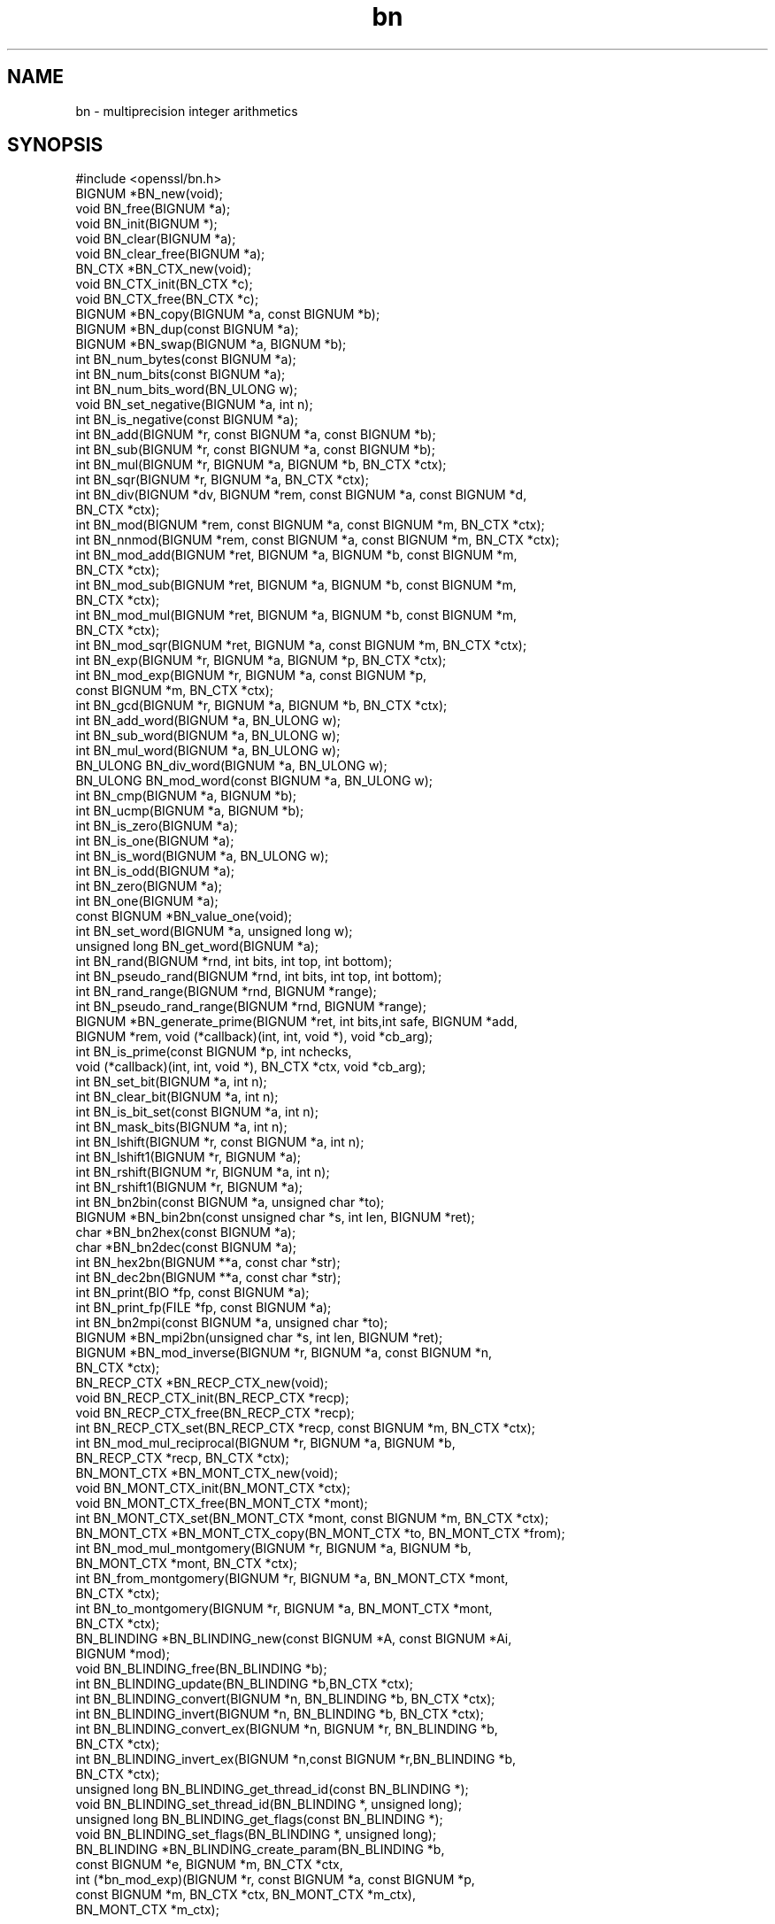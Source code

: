 .\" Automatically generated by Pod::Man 2.28 (Pod::Simple 3.29)
.\"
.\" Standard preamble:
.\" ========================================================================
.de Sp \" Vertical space (when we can't use .PP)
.if t .sp .5v
.if n .sp
..
.de Vb \" Begin verbatim text
.ft CW
.nf
.ne \\$1
..
.de Ve \" End verbatim text
.ft R
.fi
..
.\" Set up some character translations and predefined strings.  \*(-- will
.\" give an unbreakable dash, \*(PI will give pi, \*(L" will give a left
.\" double quote, and \*(R" will give a right double quote.  \*(C+ will
.\" give a nicer C++.  Capital omega is used to do unbreakable dashes and
.\" therefore won't be available.  \*(C` and \*(C' expand to `' in nroff,
.\" nothing in troff, for use with C<>.
.tr \(*W-
.ds C+ C\v'-.1v'\h'-1p'\s-2+\h'-1p'+\s0\v'.1v'\h'-1p'
.ie n \{\
.    ds -- \(*W-
.    ds PI pi
.    if (\n(.H=4u)&(1m=24u) .ds -- \(*W\h'-12u'\(*W\h'-12u'-\" diablo 10 pitch
.    if (\n(.H=4u)&(1m=20u) .ds -- \(*W\h'-12u'\(*W\h'-8u'-\"  diablo 12 pitch
.    ds L" ""
.    ds R" ""
.    ds C` ""
.    ds C' ""
'br\}
.el\{\
.    ds -- \|\(em\|
.    ds PI \(*p
.    ds L" ``
.    ds R" ''
.    ds C`
.    ds C'
'br\}
.\"
.\" Escape single quotes in literal strings from groff's Unicode transform.
.ie \n(.g .ds Aq \(aq
.el       .ds Aq '
.\"
.\" If the F register is turned on, we'll generate index entries on stderr for
.\" titles (.TH), headers (.SH), subsections (.SS), items (.Ip), and index
.\" entries marked with X<> in POD.  Of course, you'll have to process the
.\" output yourself in some meaningful fashion.
.\"
.\" Avoid warning from groff about undefined register 'F'.
.de IX
..
.nr rF 0
.if \n(.g .if rF .nr rF 1
.if (\n(rF:(\n(.g==0)) \{
.    if \nF \{
.        de IX
.        tm Index:\\$1\t\\n%\t"\\$2"
..
.        if !\nF==2 \{
.            nr % 0
.            nr F 2
.        \}
.    \}
.\}
.rr rF
.\"
.\" Accent mark definitions (@(#)ms.acc 1.5 88/02/08 SMI; from UCB 4.2).
.\" Fear.  Run.  Save yourself.  No user-serviceable parts.
.    \" fudge factors for nroff and troff
.if n \{\
.    ds #H 0
.    ds #V .8m
.    ds #F .3m
.    ds #[ \f1
.    ds #] \fP
.\}
.if t \{\
.    ds #H ((1u-(\\\\n(.fu%2u))*.13m)
.    ds #V .6m
.    ds #F 0
.    ds #[ \&
.    ds #] \&
.\}
.    \" simple accents for nroff and troff
.if n \{\
.    ds ' \&
.    ds ` \&
.    ds ^ \&
.    ds , \&
.    ds ~ ~
.    ds /
.\}
.if t \{\
.    ds ' \\k:\h'-(\\n(.wu*8/10-\*(#H)'\'\h"|\\n:u"
.    ds ` \\k:\h'-(\\n(.wu*8/10-\*(#H)'\`\h'|\\n:u'
.    ds ^ \\k:\h'-(\\n(.wu*10/11-\*(#H)'^\h'|\\n:u'
.    ds , \\k:\h'-(\\n(.wu*8/10)',\h'|\\n:u'
.    ds ~ \\k:\h'-(\\n(.wu-\*(#H-.1m)'~\h'|\\n:u'
.    ds / \\k:\h'-(\\n(.wu*8/10-\*(#H)'\z\(sl\h'|\\n:u'
.\}
.    \" troff and (daisy-wheel) nroff accents
.ds : \\k:\h'-(\\n(.wu*8/10-\*(#H+.1m+\*(#F)'\v'-\*(#V'\z.\h'.2m+\*(#F'.\h'|\\n:u'\v'\*(#V'
.ds 8 \h'\*(#H'\(*b\h'-\*(#H'
.ds o \\k:\h'-(\\n(.wu+\w'\(de'u-\*(#H)/2u'\v'-.3n'\*(#[\z\(de\v'.3n'\h'|\\n:u'\*(#]
.ds d- \h'\*(#H'\(pd\h'-\w'~'u'\v'-.25m'\f2\(hy\fP\v'.25m'\h'-\*(#H'
.ds D- D\\k:\h'-\w'D'u'\v'-.11m'\z\(hy\v'.11m'\h'|\\n:u'
.ds th \*(#[\v'.3m'\s+1I\s-1\v'-.3m'\h'-(\w'I'u*2/3)'\s-1o\s+1\*(#]
.ds Th \*(#[\s+2I\s-2\h'-\w'I'u*3/5'\v'-.3m'o\v'.3m'\*(#]
.ds ae a\h'-(\w'a'u*4/10)'e
.ds Ae A\h'-(\w'A'u*4/10)'E
.    \" corrections for vroff
.if v .ds ~ \\k:\h'-(\\n(.wu*9/10-\*(#H)'\s-2\u~\d\s+2\h'|\\n:u'
.if v .ds ^ \\k:\h'-(\\n(.wu*10/11-\*(#H)'\v'-.4m'^\v'.4m'\h'|\\n:u'
.    \" for low resolution devices (crt and lpr)
.if \n(.H>23 .if \n(.V>19 \
\{\
.    ds : e
.    ds 8 ss
.    ds o a
.    ds d- d\h'-1'\(ga
.    ds D- D\h'-1'\(hy
.    ds th \o'bp'
.    ds Th \o'LP'
.    ds ae ae
.    ds Ae AE
.\}
.rm #[ #] #H #V #F C
.\" ========================================================================
.\"
.IX Title "bn 3"
.TH bn 3 "2019-02-26" "1.0.2r" "OpenSSL"
.\" For nroff, turn off justification.  Always turn off hyphenation; it makes
.\" way too many mistakes in technical documents.
.if n .ad l
.nh
.SH "NAME"
bn \- multiprecision integer arithmetics
.SH "SYNOPSIS"
.IX Header "SYNOPSIS"
.Vb 1
\& #include <openssl/bn.h>
\&
\& BIGNUM *BN_new(void);
\& void BN_free(BIGNUM *a);
\& void BN_init(BIGNUM *);
\& void BN_clear(BIGNUM *a);
\& void BN_clear_free(BIGNUM *a);
\&
\& BN_CTX *BN_CTX_new(void);
\& void BN_CTX_init(BN_CTX *c);
\& void BN_CTX_free(BN_CTX *c);
\&
\& BIGNUM *BN_copy(BIGNUM *a, const BIGNUM *b);
\& BIGNUM *BN_dup(const BIGNUM *a);
\&
\& BIGNUM *BN_swap(BIGNUM *a, BIGNUM *b);
\&
\& int BN_num_bytes(const BIGNUM *a);
\& int BN_num_bits(const BIGNUM *a);
\& int BN_num_bits_word(BN_ULONG w);
\&
\& void BN_set_negative(BIGNUM *a, int n);
\& int  BN_is_negative(const BIGNUM *a);
\&
\& int BN_add(BIGNUM *r, const BIGNUM *a, const BIGNUM *b);
\& int BN_sub(BIGNUM *r, const BIGNUM *a, const BIGNUM *b);
\& int BN_mul(BIGNUM *r, BIGNUM *a, BIGNUM *b, BN_CTX *ctx);
\& int BN_sqr(BIGNUM *r, BIGNUM *a, BN_CTX *ctx);
\& int BN_div(BIGNUM *dv, BIGNUM *rem, const BIGNUM *a, const BIGNUM *d,
\&         BN_CTX *ctx);
\& int BN_mod(BIGNUM *rem, const BIGNUM *a, const BIGNUM *m, BN_CTX *ctx);
\& int BN_nnmod(BIGNUM *rem, const BIGNUM *a, const BIGNUM *m, BN_CTX *ctx);
\& int BN_mod_add(BIGNUM *ret, BIGNUM *a, BIGNUM *b, const BIGNUM *m,
\&         BN_CTX *ctx);
\& int BN_mod_sub(BIGNUM *ret, BIGNUM *a, BIGNUM *b, const BIGNUM *m,
\&         BN_CTX *ctx);
\& int BN_mod_mul(BIGNUM *ret, BIGNUM *a, BIGNUM *b, const BIGNUM *m,
\&         BN_CTX *ctx);
\& int BN_mod_sqr(BIGNUM *ret, BIGNUM *a, const BIGNUM *m, BN_CTX *ctx);
\& int BN_exp(BIGNUM *r, BIGNUM *a, BIGNUM *p, BN_CTX *ctx);
\& int BN_mod_exp(BIGNUM *r, BIGNUM *a, const BIGNUM *p,
\&         const BIGNUM *m, BN_CTX *ctx);
\& int BN_gcd(BIGNUM *r, BIGNUM *a, BIGNUM *b, BN_CTX *ctx);
\&
\& int BN_add_word(BIGNUM *a, BN_ULONG w);
\& int BN_sub_word(BIGNUM *a, BN_ULONG w);
\& int BN_mul_word(BIGNUM *a, BN_ULONG w);
\& BN_ULONG BN_div_word(BIGNUM *a, BN_ULONG w);
\& BN_ULONG BN_mod_word(const BIGNUM *a, BN_ULONG w);
\&
\& int BN_cmp(BIGNUM *a, BIGNUM *b);
\& int BN_ucmp(BIGNUM *a, BIGNUM *b);
\& int BN_is_zero(BIGNUM *a);
\& int BN_is_one(BIGNUM *a);
\& int BN_is_word(BIGNUM *a, BN_ULONG w);
\& int BN_is_odd(BIGNUM *a);
\&
\& int BN_zero(BIGNUM *a);
\& int BN_one(BIGNUM *a);
\& const BIGNUM *BN_value_one(void);
\& int BN_set_word(BIGNUM *a, unsigned long w);
\& unsigned long BN_get_word(BIGNUM *a);
\&
\& int BN_rand(BIGNUM *rnd, int bits, int top, int bottom);
\& int BN_pseudo_rand(BIGNUM *rnd, int bits, int top, int bottom);
\& int BN_rand_range(BIGNUM *rnd, BIGNUM *range);
\& int BN_pseudo_rand_range(BIGNUM *rnd, BIGNUM *range);
\&
\& BIGNUM *BN_generate_prime(BIGNUM *ret, int bits,int safe, BIGNUM *add,
\&         BIGNUM *rem, void (*callback)(int, int, void *), void *cb_arg);
\& int BN_is_prime(const BIGNUM *p, int nchecks,
\&         void (*callback)(int, int, void *), BN_CTX *ctx, void *cb_arg);
\&
\& int BN_set_bit(BIGNUM *a, int n);
\& int BN_clear_bit(BIGNUM *a, int n);
\& int BN_is_bit_set(const BIGNUM *a, int n);
\& int BN_mask_bits(BIGNUM *a, int n);
\& int BN_lshift(BIGNUM *r, const BIGNUM *a, int n);
\& int BN_lshift1(BIGNUM *r, BIGNUM *a);
\& int BN_rshift(BIGNUM *r, BIGNUM *a, int n);
\& int BN_rshift1(BIGNUM *r, BIGNUM *a);
\&
\& int BN_bn2bin(const BIGNUM *a, unsigned char *to);
\& BIGNUM *BN_bin2bn(const unsigned char *s, int len, BIGNUM *ret);
\& char *BN_bn2hex(const BIGNUM *a);
\& char *BN_bn2dec(const BIGNUM *a);
\& int BN_hex2bn(BIGNUM **a, const char *str);
\& int BN_dec2bn(BIGNUM **a, const char *str);
\& int BN_print(BIO *fp, const BIGNUM *a);
\& int BN_print_fp(FILE *fp, const BIGNUM *a);
\& int BN_bn2mpi(const BIGNUM *a, unsigned char *to);
\& BIGNUM *BN_mpi2bn(unsigned char *s, int len, BIGNUM *ret);
\&
\& BIGNUM *BN_mod_inverse(BIGNUM *r, BIGNUM *a, const BIGNUM *n,
\&     BN_CTX *ctx);
\&
\& BN_RECP_CTX *BN_RECP_CTX_new(void);
\& void BN_RECP_CTX_init(BN_RECP_CTX *recp);
\& void BN_RECP_CTX_free(BN_RECP_CTX *recp);
\& int BN_RECP_CTX_set(BN_RECP_CTX *recp, const BIGNUM *m, BN_CTX *ctx);
\& int BN_mod_mul_reciprocal(BIGNUM *r, BIGNUM *a, BIGNUM *b,
\&        BN_RECP_CTX *recp, BN_CTX *ctx);
\&
\& BN_MONT_CTX *BN_MONT_CTX_new(void);
\& void BN_MONT_CTX_init(BN_MONT_CTX *ctx);
\& void BN_MONT_CTX_free(BN_MONT_CTX *mont);
\& int BN_MONT_CTX_set(BN_MONT_CTX *mont, const BIGNUM *m, BN_CTX *ctx);
\& BN_MONT_CTX *BN_MONT_CTX_copy(BN_MONT_CTX *to, BN_MONT_CTX *from);
\& int BN_mod_mul_montgomery(BIGNUM *r, BIGNUM *a, BIGNUM *b,
\&         BN_MONT_CTX *mont, BN_CTX *ctx);
\& int BN_from_montgomery(BIGNUM *r, BIGNUM *a, BN_MONT_CTX *mont,
\&         BN_CTX *ctx);
\& int BN_to_montgomery(BIGNUM *r, BIGNUM *a, BN_MONT_CTX *mont,
\&         BN_CTX *ctx);
\&
\& BN_BLINDING *BN_BLINDING_new(const BIGNUM *A, const BIGNUM *Ai,
\&        BIGNUM *mod);
\& void BN_BLINDING_free(BN_BLINDING *b);
\& int BN_BLINDING_update(BN_BLINDING *b,BN_CTX *ctx);
\& int BN_BLINDING_convert(BIGNUM *n, BN_BLINDING *b, BN_CTX *ctx);
\& int BN_BLINDING_invert(BIGNUM *n, BN_BLINDING *b, BN_CTX *ctx);
\& int BN_BLINDING_convert_ex(BIGNUM *n, BIGNUM *r, BN_BLINDING *b,
\&        BN_CTX *ctx);
\& int BN_BLINDING_invert_ex(BIGNUM *n,const BIGNUM *r,BN_BLINDING *b,
\&        BN_CTX *ctx);
\& unsigned long BN_BLINDING_get_thread_id(const BN_BLINDING *);
\& void BN_BLINDING_set_thread_id(BN_BLINDING *, unsigned long);
\& unsigned long BN_BLINDING_get_flags(const BN_BLINDING *);
\& void BN_BLINDING_set_flags(BN_BLINDING *, unsigned long);
\& BN_BLINDING *BN_BLINDING_create_param(BN_BLINDING *b,
\&        const BIGNUM *e, BIGNUM *m, BN_CTX *ctx,
\&        int (*bn_mod_exp)(BIGNUM *r, const BIGNUM *a, const BIGNUM *p,
\&                          const BIGNUM *m, BN_CTX *ctx, BN_MONT_CTX *m_ctx),
\&        BN_MONT_CTX *m_ctx);
.Ve
.SH "DESCRIPTION"
.IX Header "DESCRIPTION"
This library performs arithmetic operations on integers of arbitrary
size. It was written for use in public key cryptography, such as \s-1RSA\s0
and Diffie-Hellman.
.PP
It uses dynamic memory allocation for storing its data structures.
That means that there is no limit on the size of the numbers
manipulated by these functions, but return values must always be
checked in case a memory allocation error has occurred.
.PP
The basic object in this library is a \fB\s-1BIGNUM\s0\fR. It is used to hold a
single large integer. This type should be considered opaque and fields
should not be modified or accessed directly.
.PP
The creation of \fB\s-1BIGNUM\s0\fR objects is described in \fIBN_new\fR\|(3);
\&\fIBN_add\fR\|(3) describes most of the arithmetic operations.
Comparison is described in \fIBN_cmp\fR\|(3); \fIBN_zero\fR\|(3)
describes certain assignments, \fIBN_rand\fR\|(3) the generation of
random numbers, \fIBN_generate_prime\fR\|(3) deals with prime
numbers and \fIBN_set_bit\fR\|(3) with bit operations. The conversion
of \fB\s-1BIGNUM\s0\fRs to external formats is described in \fIBN_bn2bin\fR\|(3).
.SH "SEE ALSO"
.IX Header "SEE ALSO"
\&\fIbn_internal\fR\|(3),
\&\fIdh\fR\|(3), \fIerr\fR\|(3), \fIrand\fR\|(3), \fIrsa\fR\|(3),
\&\fIBN_new\fR\|(3), \fIBN_CTX_new\fR\|(3),
\&\fIBN_copy\fR\|(3), \fIBN_swap\fR\|(3), \fIBN_num_bytes\fR\|(3),
\&\fIBN_add\fR\|(3), \fIBN_add_word\fR\|(3),
\&\fIBN_cmp\fR\|(3), \fIBN_zero\fR\|(3), \fIBN_rand\fR\|(3),
\&\fIBN_generate_prime\fR\|(3), \fIBN_set_bit\fR\|(3),
\&\fIBN_bn2bin\fR\|(3), \fIBN_mod_inverse\fR\|(3),
\&\fIBN_mod_mul_reciprocal\fR\|(3),
\&\fIBN_mod_mul_montgomery\fR\|(3),
\&\fIBN_BLINDING_new\fR\|(3)
